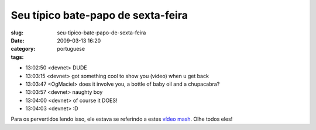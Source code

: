 Seu típico bate-papo de sexta-feira
####################################
:slug: seu-tipico-bate-papo-de-sexta-feira
:date: 2009-03-13 16:20
:category:
:tags: portuguese

-  13:02:50 <devnet> DUDE 
-  13:03:15 <devnet> got something cool to show you (video) when u get
   back
-  13:03:47 <OgMaciel> does it involve you, a bottle of baby oil and a
   chupacabra? 
-  13:03:57 <devnet> naughty boy 
-  13:04:00 <devnet> of course it DOES! 
-  13:04:03 <devnet> :D

Para os pervertidos lendo isso, ele estava se referindo a estes `vídeo
mash <http://thru-you.com>`__. Olhe todos eles!
